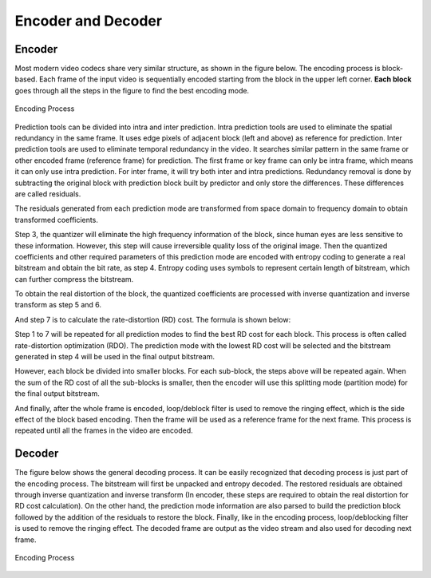 
Encoder and Decoder
===================================

=========
Encoder
=========
Most modern video codecs share very similar structure, as shown in the figure below. The encoding process is block-based. Each frame of the input video is sequentially encoded starting from the block in the upper left corner. **Each block** goes through all the steps in the figure to find the best encoding mode.

.. figure:: img/EncodingProcess.png
   :align: center
   
   Encoding Process

Prediction tools can be divided into intra and inter prediction. Intra prediction tools are used to eliminate the spatial redundancy in the same frame. It uses edge pixels of adjacent block (left and above) as reference for prediction. Inter prediction tools are used to eliminate temporal redundancy in the video. It searches similar pattern in the same frame or other encoded frame (reference frame) for prediction. The first frame or key frame can only be intra frame, which means it can only use intra prediction. For inter frame, it will try both inter and intra predictions.  Redundancy removal is done by subtracting the original block with prediction block built by predictor and only store the differences. These differences are called residuals. 

The residuals generated from each prediction mode are transformed from space domain to frequency domain to obtain transformed coefficients.


Step 3, the quantizer will eliminate the high frequency information of the block, since human eyes are less sensitive to these information. However, this step will cause irreversible quality loss of the original image. Then the quantized coefficients and other required parameters of this prediction mode are encoded with entropy coding to generate a real bitstream and obtain the bit rate, as step 4. Entropy coding uses symbols to represent certain length of bitstream, which can further compress the bitstream.

To obtain the real distortion of the block, the quantized coefficients are processed with inverse quantization and inverse transform as step 5 and 6.

And step 7 is to calculate the rate-distortion (RD) cost. The formula is shown below: 

Step 1 to 7 will be repeated for all prediction modes to find the best RD cost for each block. This process is often called rate-distortion optimization (RDO). The prediction mode with the lowest RD cost will be selected and the bitstream generated in step 4 will be used in the final output bitstream. 

However, each block be divided into smaller blocks. For each sub-block, the steps above will be repeated again. When the sum of the RD cost of all the sub-blocks is smaller, then the encoder will use this splitting mode (partition mode) for the final output bitstream.

And finally, after the whole frame is encoded, loop/deblock filter is used to remove the ringing effect, which is the side effect of the block based encoding. Then the frame will be used as a reference frame for the next frame. This process is repeated until all the frames in the video are encoded.





=========
Decoder
=========


The figure below shows the general decoding process. It can be easily recognized that decoding process is just part of the encoding process. The bitstream will first be unpacked and entropy decoded. The restored residuals are obtained through inverse quantization and inverse transform (In encoder, these steps are required to obtain the real distortion for RD cost calculation). On the other hand, the prediction mode information are also parsed to build the prediction block followed by the addition of the residuals to restore the block. Finally, like in the encoding process, loop/deblocking filter is used to remove the ringing effect. The decoded frame are output as the video stream and also used for decoding next frame.



.. figure:: img/DecodingProcess.png
   :align: center
   
   Encoding Process
     


